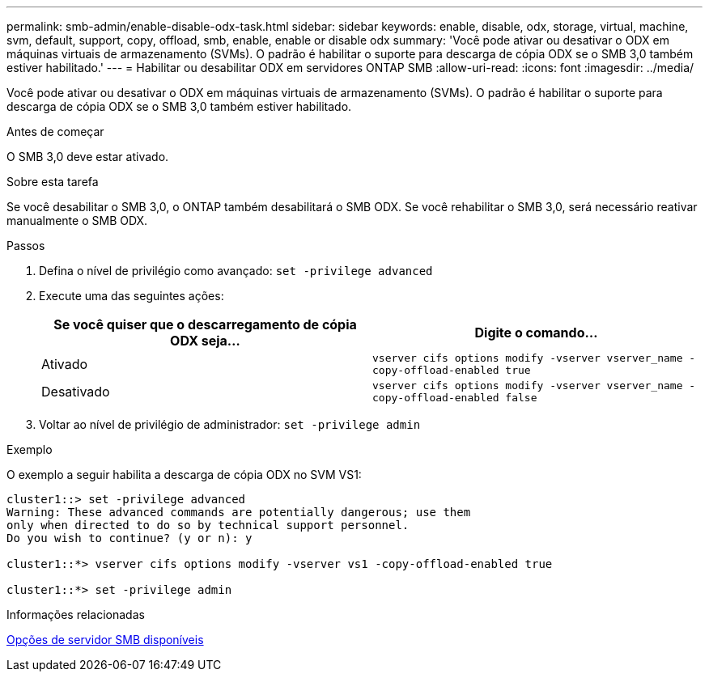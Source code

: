 ---
permalink: smb-admin/enable-disable-odx-task.html 
sidebar: sidebar 
keywords: enable, disable, odx, storage, virtual, machine, svm, default, support, copy, offload, smb, enable, enable or disable odx 
summary: 'Você pode ativar ou desativar o ODX em máquinas virtuais de armazenamento (SVMs). O padrão é habilitar o suporte para descarga de cópia ODX se o SMB 3,0 também estiver habilitado.' 
---
= Habilitar ou desabilitar ODX em servidores ONTAP SMB
:allow-uri-read: 
:icons: font
:imagesdir: ../media/


[role="lead"]
Você pode ativar ou desativar o ODX em máquinas virtuais de armazenamento (SVMs). O padrão é habilitar o suporte para descarga de cópia ODX se o SMB 3,0 também estiver habilitado.

.Antes de começar
O SMB 3,0 deve estar ativado.

.Sobre esta tarefa
Se você desabilitar o SMB 3,0, o ONTAP também desabilitará o SMB ODX. Se você rehabilitar o SMB 3,0, será necessário reativar manualmente o SMB ODX.

.Passos
. Defina o nível de privilégio como avançado: `set -privilege advanced`
. Execute uma das seguintes ações:
+
|===
| Se você quiser que o descarregamento de cópia ODX seja... | Digite o comando... 


 a| 
Ativado
 a| 
`vserver cifs options modify -vserver vserver_name -copy-offload-enabled true`



 a| 
Desativado
 a| 
`vserver cifs options modify -vserver vserver_name -copy-offload-enabled false`

|===
. Voltar ao nível de privilégio de administrador: `set -privilege admin`


.Exemplo
O exemplo a seguir habilita a descarga de cópia ODX no SVM VS1:

[listing]
----
cluster1::> set -privilege advanced
Warning: These advanced commands are potentially dangerous; use them
only when directed to do so by technical support personnel.
Do you wish to continue? (y or n): y

cluster1::*> vserver cifs options modify -vserver vs1 -copy-offload-enabled true

cluster1::*> set -privilege admin
----
.Informações relacionadas
xref:server-options-reference.adoc[Opções de servidor SMB disponíveis]
